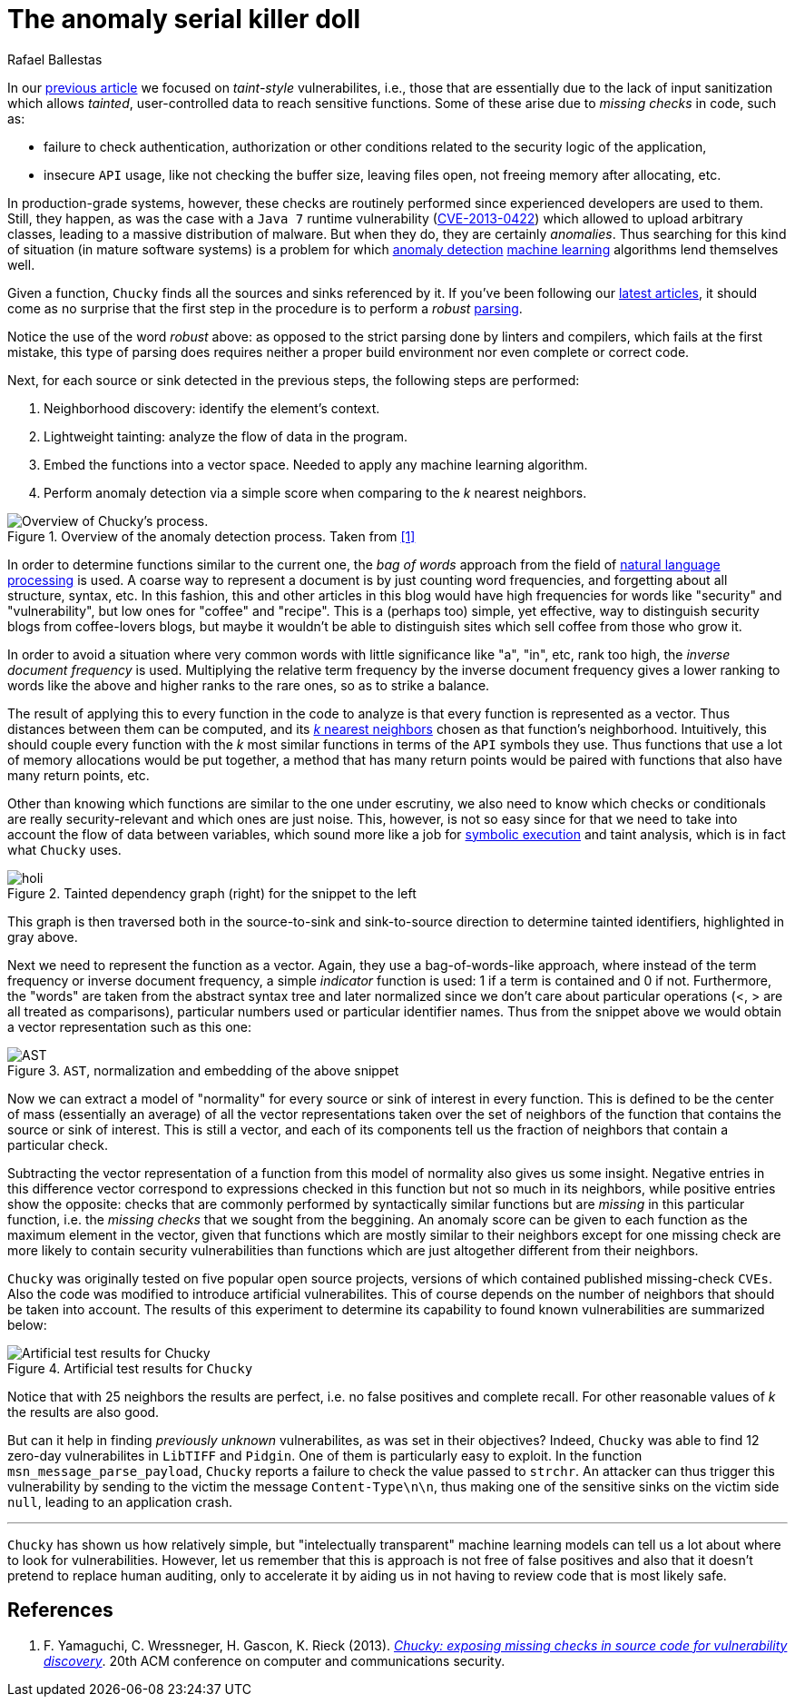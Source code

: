 :slug: anomaly-serial-killer-doll/
:date: 2018-12-05
:subtitle: Hunting missing checks with anomaly detection
:category: attacks
:tags: machine learning, vulnerability, discovery
:image: cover.png
:alt: Chucky the actual serial killer doll
:description: In this article we describe the system Chucky which applies basic machine learning and natural language processing techniques in order to find missing-check related security vulnerabilities from a very high level. The system was able to find 12 zero-day vulnerabilities in open source software.
:keywords: Machine learning, Vulnerability, Anomaly detection, Nearest Neighbors, Missing Check, Security
:author: Rafael Ballestas
:writer: raballestasr
:name: Rafael Ballestas
:about1: Mathematician
:about2: with an itch for CS
:source-highlighter: pygments
:translate: machine-learning-vuln/

= The anomaly serial killer doll

In our link:../exploit-code-graph/[previous article]
we focused on _taint-style_ vulnerabilites, i.e.,
those that are essentially due to the lack of input sanitization
which allows _tainted_, user-controlled data
to reach sensitive functions.
Some of these arise due to _missing checks_ in code, such as:

* failure to check authentication, authorization or
  other conditions related to the security logic of the application,
* insecure `API` usage, like not checking the buffer size,
  leaving files open, not freeing memory after allocating, etc.

In production-grade systems, however,
these checks are routinely performed since
experienced developers are used to them.
Still, they happen, as was the case with a `Java 7` runtime
vulnerability (link:https://cve.mitre.org/cgi-bin/cvename.cgi?name=CVE-2013-0422[CVE-2013-0422])
which allowed to upload arbitrary classes, leading
to a massive distribution of malware.
But when they do, they are certainly _anomalies_.
Thus searching for this kind of situation
(in mature software systems) is a problem
for which link:../machine-learning-hack/#anomaly-detection-approaches[anomaly detection]
link:../crash-course-machine-learning/#anomaly-detection-via-k-nearest-neighbors[machine learning] algorithms
//?
lend themselves well.

Given a function,
`Chucky` finds all the sources and sinks referenced by it.
If you've been following our link:../tags/machine-learning/[latest articles],
it should come as no surprise that the first step in the procedure
is to perform a _robust_ link:../pars-orations-secura/[parsing].

Notice the use of the word _robust_ above:
as opposed to the strict parsing done by linters and compilers,
which fails at the first mistake,
this type of parsing does requires neither
a proper build environment
nor even complete or correct code.
//details?

Next, for each source or sink detected in the previous steps,
the following steps are performed:

. Neighborhood discovery: identify the element's context.
. Lightweight tainting: analyze the flow of data in the program.
. Embed the functions into a vector space.
  Needed to apply any machine learning algorithm.
. Perform anomaly detection via a simple score when
  comparing to the _k_ nearest neighbors.

.Overview of the anomaly detection process. Taken from <<r1 ,[1]>>
image::process.png[Overview of Chucky's process.]

In order to determine functions similar to the current one,
the _bag of words_ approach from the field of
link:https://en.wikipedia.org/wiki/Natural_language_processing[natural language processing]
is used.
A coarse way to represent a document is by just counting word frequencies,
and forgetting about all structure, syntax, etc.
In this fashion,
this and other articles in this blog
would have high frequencies for words like "security" and "vulnerability",
but low ones for "coffee" and "recipe".
This is a (perhaps too) simple, yet effective, way
to distinguish security blogs from coffee-lovers blogs,
but maybe it wouldn't be able to distinguish
sites which sell coffee from those who grow it.

In order to avoid a situation where
very common words with little significance like "a", "in", etc,
rank too high, the _inverse document frequency_ is used.
Multiplying the relative term frequency by the inverse document frequency
gives a lower ranking to words like the above and
higher ranks to the rare ones, so as to strike a balance.

The result of applying this to every function in the code to analyze
is that every function is represented as a vector.
Thus distances between them can be computed, and its
link:../crash-course-machine-learning/#anomaly-detection-via-k-nearest-neighbors[_k_ nearest neighbors]
chosen as that function's neighborhood.
Intuitively, this should couple every function
with the _k_ most similar functions in terms of the `API` symbols they use.
Thus functions that use a lot of memory allocations would be put together,
a method that has many return points would be paired
with functions that also have many return points, etc.

Other than knowing which functions are similar to the one under escrutiny,
we also need to know which checks or conditionals
are really security-relevant and which ones are just noise.
This, however, is not so easy since for that
we need to take into account the flow of data between variables,
which sound more like a job for
link:../symbolic-execution-mortals[symbolic execution]
and taint analysis, which is in fact what `Chucky` uses.

.Tainted dependency graph (right) for the snippet to the left
image::taint.png[holi]

This graph is then traversed both in the source-to-sink
and sink-to-source direction to determine tainted identifiers,
highlighted in gray above.

Next we need to represent the function as a vector.
Again, they use a bag-of-words-like approach,
where instead of the term frequency or inverse document frequency,
a simple _indicator_ function is used:
1 if a term is contained and 0 if not.
Furthermore, the "words" are taken from the abstract syntax tree and
later normalized since we don't care about particular operations
(<, > are all treated as comparisons),
particular numbers used or particular identifier names.
Thus from the snippet above
we would obtain a vector representation such as this one:

.`AST`, normalization and embedding of the above snippet
image::embed.png[AST, normalization and embedding]

Now we can extract a model of "normality" for every
source or sink of interest in every function.
This is defined to be
the center of mass (essentially an average)
of all the vector representations
taken over the set of neighbors of the function
that contains the source or sink of interest.
This is still a vector, and each of its components
tell us the fraction of neighbors that contain a particular check.

Subtracting the vector representation of a function
from this model of normality also gives us some insight.
Negative entries in this difference vector
correspond to expressions checked in this function but
not so much in its neighbors, while
positive entries show the opposite:
checks that are commonly performed by syntactically similar functions
but are _missing_ in this particular function, i.e.
the _missing checks_ that we sought from the beggining.
An anomaly score can be given to each function as
the maximum element in the vector, given that
functions which are mostly similar to their neighbors
except for one missing check are more likely to
contain security vulnerabilities than functions which
are just altogether different from their neighbors.

`Chucky` was originally tested on five popular open source projects,
versions of which contained published missing-check `CVEs`.
Also the code was modified to introduce artificial vulnerabilites.
This of course depends on the number of neighbors
that should be taken into account.
The results of this experiment to determine its capability
to found known vulnerabilities are summarized below:

.Artificial test results for `Chucky`
image::results.png[Artificial test results for Chucky]

Notice that with 25 neighbors the results are perfect, i.e.
no false positives and complete recall.
For other reasonable values of _k_ the results are also good.

But can it help in finding _previously unknown_ vulnerabilites,
as was set in their objectives?
Indeed, `Chucky` was able to find 12 zero-day vulnerabilites in
`LibTIFF` and `Pidgin`.
One of them is particularly easy to exploit.
In the function `msn_message_parse_payload`, `Chucky`
reports a failure to check the value passed to `strchr`.
An attacker can thus trigger this vulnerability
by sending to the victim the message `Content-Type\n\n`,
thus making one of the sensitive sinks on the victim side `null`,
leading to an application crash.

''''

`Chucky` has shown us how relatively simple,
but "intelectually transparent" machine learning models
can tell us a lot about where to look for vulnerabilities.
However, let us remember that this is approach
is not free of false positives and also that it
doesn't pretend to replace human auditing,
only to accelerate it by
aiding us in not having to review code that is most likely safe.





== References

. [[r1]] F. Yamaguchi, C. Wressneger, H. Gascon, K. Rieck (2013).
link:https://user.informatik.uni-goettingen.de/~krieck/docs/2013-ccs.pdf[
_Chucky: exposing missing checks in source code for vulnerability discovery_].
20th ACM conference on computer and communications security.
